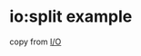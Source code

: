 * io:split example
:PROPERTIES:
:CUSTOM_ID: iosplit-example
:END:
copy from [[https://tokio.rs/tokio/tutorial/io][I/O]]
